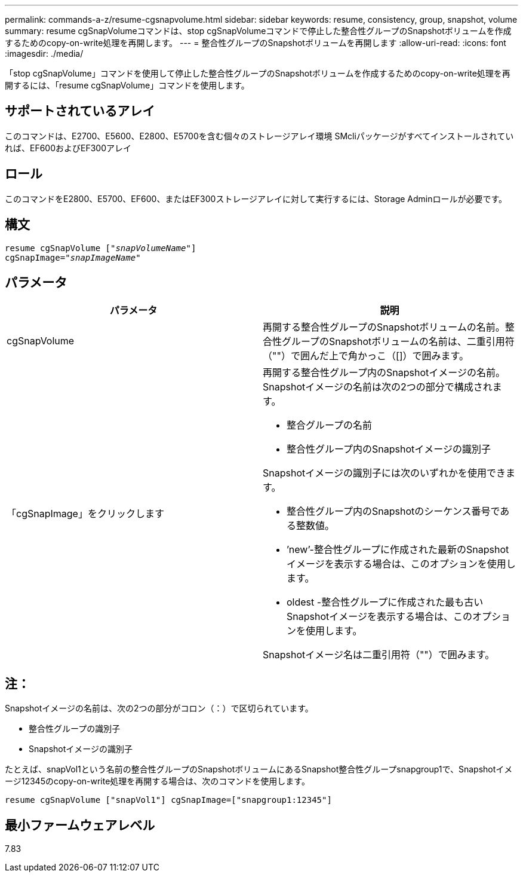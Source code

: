---
permalink: commands-a-z/resume-cgsnapvolume.html 
sidebar: sidebar 
keywords: resume, consistency, group, snapshot, volume 
summary: resume cgSnapVolumeコマンドは、stop cgSnapVolumeコマンドで停止した整合性グループのSnapshotボリュームを作成するためのcopy-on-write処理を再開します。 
---
= 整合性グループのSnapshotボリュームを再開します
:allow-uri-read: 
:icons: font
:imagesdir: ./media/


[role="lead"]
「stop cgSnapVolume」コマンドを使用して停止した整合性グループのSnapshotボリュームを作成するためのcopy-on-write処理を再開するには、「resume cgSnapVolume」コマンドを使用します。



== サポートされているアレイ

このコマンドは、E2700、E5600、E2800、E5700を含む個々のストレージアレイ環境 SMcliパッケージがすべてインストールされていれば、EF600およびEF300アレイ



== ロール

このコマンドをE2800、E5700、EF600、またはEF300ストレージアレイに対して実行するには、Storage Adminロールが必要です。



== 構文

[listing, subs="+macros"]
----
resume cgSnapVolume pass:quotes[[_"snapVolumeName"_]]
cgSnapImage=pass:quotes[_"snapImageName"_]
----


== パラメータ

|===
| パラメータ | 説明 


 a| 
cgSnapVolume
 a| 
再開する整合性グループのSnapshotボリュームの名前。整合性グループのSnapshotボリュームの名前は、二重引用符（""）で囲んだ上で角かっこ（[]）で囲みます。



 a| 
「cgSnapImage」をクリックします
 a| 
再開する整合性グループ内のSnapshotイメージの名前。Snapshotイメージの名前は次の2つの部分で構成されます。

* 整合グループの名前
* 整合性グループ内のSnapshotイメージの識別子


Snapshotイメージの識別子には次のいずれかを使用できます。

* 整合性グループ内のSnapshotのシーケンス番号である整数値。
* ’new’-整合性グループに作成された最新のSnapshotイメージを表示する場合は、このオプションを使用します。
* oldest -整合性グループに作成された最も古いSnapshotイメージを表示する場合は、このオプションを使用します。


Snapshotイメージ名は二重引用符（""）で囲みます。

|===


== 注：

Snapshotイメージの名前は、次の2つの部分がコロン（：）で区切られています。

* 整合性グループの識別子
* Snapshotイメージの識別子


たとえば、snapVol1という名前の整合性グループのSnapshotボリュームにあるSnapshot整合性グループsnapgroup1で、Snapshotイメージ12345のcopy-on-write処理を再開する場合は、次のコマンドを使用します。

[listing]
----
resume cgSnapVolume ["snapVol1"] cgSnapImage=["snapgroup1:12345"]
----


== 最小ファームウェアレベル

7.83
